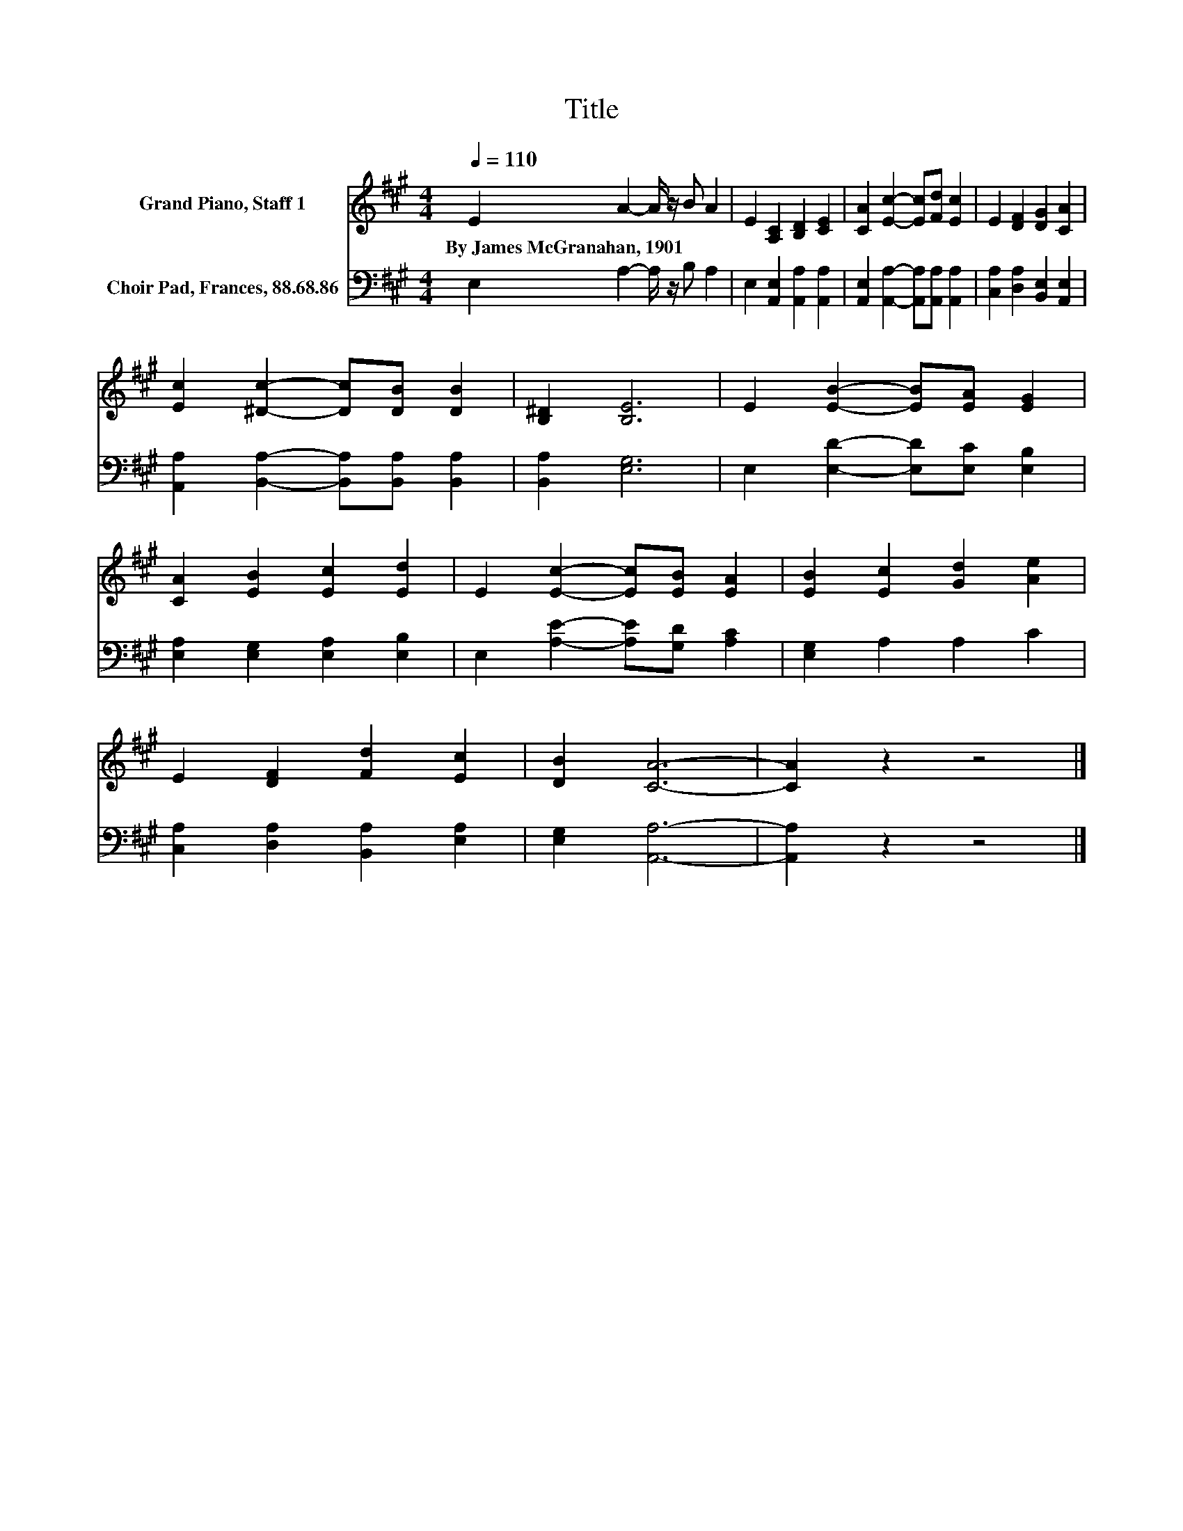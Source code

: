 X:1
T:Title
%%score 1 2
L:1/8
Q:1/4=110
M:4/4
K:A
V:1 treble nm="Grand Piano, Staff 1"
V:2 bass nm="Choir Pad, Frances, 88.68.86"
V:1
 E2 A2- A/ z/ B A2 | E2 [A,C]2 [B,D]2 [CE]2 | [CA]2 [Ec]2- [Ec][Fd] [Ec]2 | E2 [DF]2 [DG]2 [CA]2 | %4
w: By~James~McGranahan,~1901 * * * *||||
 [Ec]2 [^Dc]2- [Dc][DB] [DB]2 | [B,^D]2 [B,E]6 | E2 [EB]2- [EB][EA] [EG]2 | %7
w: |||
 [CA]2 [EB]2 [Ec]2 [Ed]2 | E2 [Ec]2- [Ec][EB] [EA]2 | [EB]2 [Ec]2 [Gd]2 [Ae]2 | %10
w: |||
 E2 [DF]2 [Fd]2 [Ec]2 | [DB]2 [CA]6- | [CA]2 z2 z4 |] %13
w: |||
V:2
 E,2 A,2- A,/ z/ B, A,2 | E,2 [A,,E,]2 [A,,A,]2 [A,,A,]2 | %2
 [A,,E,]2 [A,,A,]2- [A,,A,][A,,A,] [A,,A,]2 | [C,A,]2 [D,A,]2 [B,,E,]2 [A,,E,]2 | %4
 [A,,A,]2 [B,,A,]2- [B,,A,][B,,A,] [B,,A,]2 | [B,,A,]2 [E,G,]6 | E,2 [E,D]2- [E,D][E,C] [E,B,]2 | %7
 [E,A,]2 [E,G,]2 [E,A,]2 [E,B,]2 | E,2 [A,E]2- [A,E][G,D] [A,C]2 | [E,G,]2 A,2 A,2 C2 | %10
 [C,A,]2 [D,A,]2 [B,,A,]2 [E,A,]2 | [E,G,]2 [A,,A,]6- | [A,,A,]2 z2 z4 |] %13

